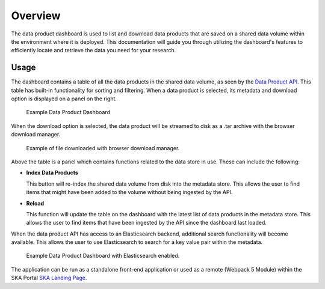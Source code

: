 Overview
~~~~~~~~

The data product dashboard is used to list and download data products that are saved on a shared data volume within the environment where it is deployed. This documentation will guide you through utilizing the dashboard's features to efficiently locate and retrieve the data you need for your research.

Usage
=====

The dashboard contains a table of all the data products in the shared data volume, as seen by the `Data Product API <https://developer.skao.int/projects/ska-sdp-dataproduct-api/en/latest/?badge=latest>`_. This table has built-in functionality for sorting and filtering. When a data product is selected, its metadata and download option is displayed on a panel on the right.

.. figure:: /_static/img/dataproductdashboardWithoutSearch.png
   :width: 90%

   Example Data Product Dashboard

When the download option is selected, the data product will be streamed to disk as a .tar archive with the browser download manager.

.. figure:: /_static/img/dataproductdashboardWithFileDownloaded.png
   :width: 90%

   Example of file downloaded with browser download manager.


Above the table is a panel which contains functions related to the data store in use. These can include the following:

- **Index Data Products**

  This button will re-index the shared data volume from disk into the metadata store. This allows the user to find items that might have been added to the volume without being ingested by the API. 

- **Reload**

  This function will update the table on the dashboard with the latest list of data products in the metadata store. This allows the user to find items that have been ingested by the API since the dashboard last loaded. 

When the data product API has access to an Elasticsearch backend, additional search functionality will become available. This allows the user to use Elasticsearch to search for a key value pair within the metadata.

.. figure:: /_static/img/dataproductdashboardWithSearch.png
   :width: 90%

   Example Data Product Dashboard with Elasticsearch enabled.

The application can be run as a standalone front-end application or used as a remote (Webpack 5 Module) within the SKA Portal `SKA Landing Page <https://gitlab.com/ska-telescope/ska-landing-page>`_. 